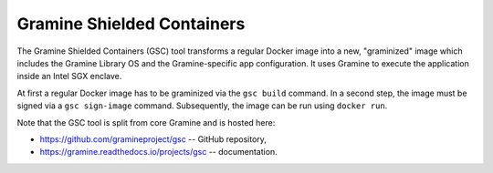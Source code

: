 Gramine Shielded Containers
===========================

The Gramine Shielded Containers (GSC) tool transforms a regular Docker image
into a new, "graminized" image which includes the Gramine Library OS and the
Gramine-specific app configuration. It uses Gramine to execute the application
inside an Intel SGX enclave.

At first a regular Docker image has to be graminized via the ``gsc build``
command. In a second step, the image must be signed via a ``gsc sign-image``
command. Subsequently, the image can be run using ``docker run``.

Note that the GSC tool is split from core Gramine and is hosted here:

- https://github.com/gramineproject/gsc -- GitHub repository,
- https://gramine.readthedocs.io/projects/gsc -- documentation.
